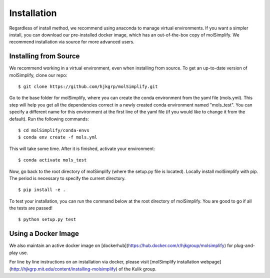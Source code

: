 Installation
============

Regardless of install method, we recommend using anaconda to manage virtual environments. If you want a simpler install, you can download our pre-installed docker image, which has an out-of-the-box copy of molSimplify. We recommend installation via source for more advanced users. 


Installing from Source
----------------------

We recommend working in a virtual environment, even when installing from source. To get an up-to-date version of molSimplify, clone our repo:

::

    $ git clone https://github.com/hjkgrp/molSimplify.git

Go to the base folder for molSimplify, where you can create the conda environment from the yaml file (mols.yml). This step will help you get all the dependencies correct in a newly created conda environment named "mols_test". You can specify a different name for this environment at the first line of the yaml file (if you would like to change it from the default). Run the following commands:

::

    $ cd molSimplify/conda-envs
    $ conda env create -f mols.yml

This will take some time. After it is finished, activate your environment:

::

    $ conda activate mols_test

Now, go back to the root directory of molSimplify (where the setup.py file is located). Locally install molSimplify with pip. The period is necessary to specify the current directory.

::

    $ pip install -e .

To test your installation, you can run the command below at the root directory of molSimplify. You are good to go if all the tests are passed!

::

    $ python setup.py test


Using a Docker Image
--------------------

We also maintain an active docker image on [dockerhub](https://hub.docker.com/r/hjkgroup/molsimplify) for plug-and-play use.

For line by line instructions on an installation via docker, please visit [molSimplify installation webpage](http://hjkgrp.mit.edu/content/installing-molsimplify) of the Kulik group.